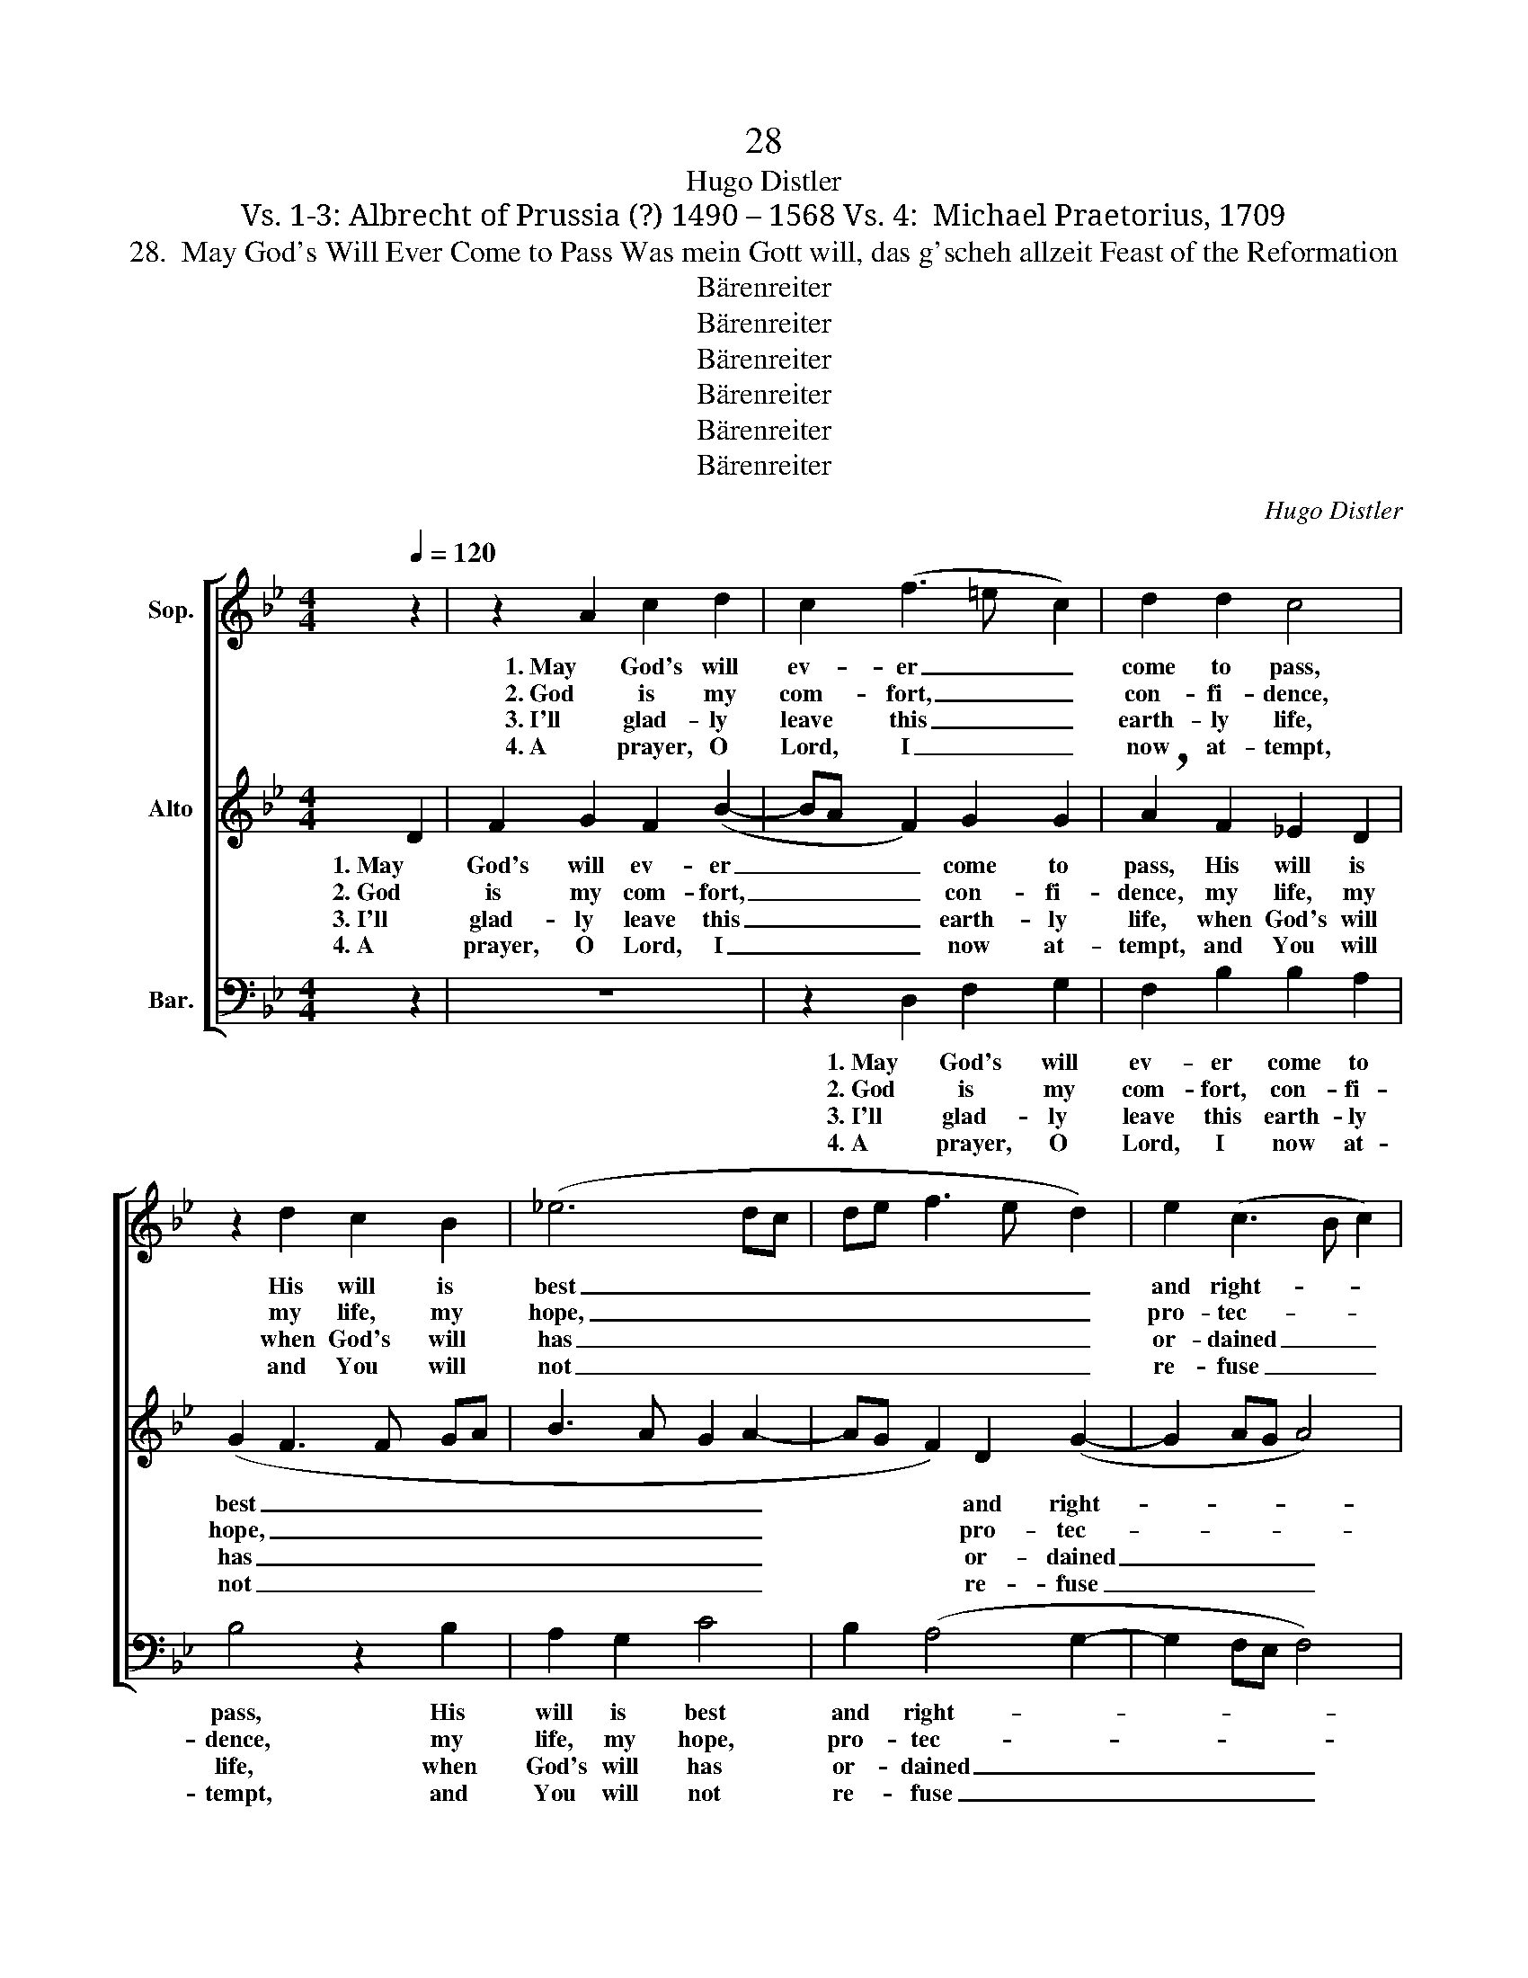 X:1
T:28
T:Hugo Distler
T:Vs. 1-3: Albrecht of Prussia (?) 1490 – 1568 Vs. 4:  Michael Praetorius, 1709
T:28.  May God's Will Ever Come to Pass Was mein Gott will, das g'scheh allzeit Feast of the Reformation
T:Bärenreiter
T:Bärenreiter
T:Bärenreiter
T:Bärenreiter
T:Bärenreiter
T:Bärenreiter
C:Hugo Distler
Z:Vs. 1-3: Albrecht of Prussia (?) 1490 – 1568
Z:Vs. 4:  Michael Praetorius, 1709
Z:Bärenreiter
%%score [ 1 2 3 ]
L:1/8
Q:1/4=120
M:4/4
K:Gmin
V:1 treble nm="Sop."
V:2 treble nm="Alto"
V:3 bass nm="Bar."
V:1
 z2 | z2 A2 c2 d2 | c2 (f3 =e c2) | d2 d2 c4 | z2 d2 c2 B2 | (_e6 dc | de f3 e d2) | e2 (c3 B c2) | %8
w: |1. May God's will|ev- er _ _|come to pass,|His will is|best _ _|_ _ _ _ _|and right- * *|
w: |2. God is my|com- fort, _ _|con- fi- dence,|my life, my|hope, _ _|_ _ _ _ _|pro- tec- * *|
w: |3. I'll glad- ly|leave this _ _|earth- ly life,|when God's will|has _ _|_ _ _ _ _|or- dained _ _|
w: |4. A prayer, O|Lord, I _ _|now at- tempt,|and You will|not _ _|_ _ _ _ _|re- fuse _ _|
 d8 || z2 | z2 A2 c2 d2 | c2 (f3 =e c2) | d2 d2 c4 | z2 d2 c2 B2 | (_e6 dc | de f3 e d2) | %16
w: eous;||to those whose|faith is _ _|fixed and fast|He of- fers|aid _ _|_ _ _ _ _|
w: tion;||what- e'er He|wills in _ _|con- se- quence|should be my|will _ _|_ _ _ _ _|
w: it,||re- pair to|God, leave _ _|earth- ly strife|and know that|He _ _|_ _ _ _ _|
w: me:||if e- vil|spi- rits _ _|me should tempt,|Lord, let not|them _ _|_ _ _ _ _|
 e2 (c3 B c2) | d8 |[M:3/4] G2 G2 G2 | A4 G2 | F2 =E4 |[M:4/4] F4 z4 | z4 z2 F2 | G2 A2 B2 A2 | %24
w: that's time- * *|less.|He helps us|when we|call on|Him,|and|lov- ing- ly cor-|
w: most sure- * *|ly.|His word is|true, for|ev- 'ry|hair|up-|on my head He|
w: has willed _ _|it.|My soul com-|mit as|He sees|fit|when|my life's breath has|
w: con- fuse _ _|me,|but help, di-|rect, de-|fend me,|Lord,|that|I may praise your|
 G4"^()" A4 | z2 A2 c2 d2 | c2 (f3 =e c2) | d2 d2 c4 | z2 d2 c2 B2 | (_e6 dc | de f3 e d2) | %31
w: rects us.|But trust in|Him and _ _|rest in Him,|He nev- er|will _ _|_ _ _ _ _|
w: num- bers.|He guards and|keeps and _ _|nev- er sleeps.|His watch- ful|eye _ _|_ _ _ _ _|
w: fal- tered.|O gra- cious|Lord, sin, _ _|hell, and death|for me You|have _ _|_ _ _ _ _|
w: name, then.|Who asks, to|him it _ _|shall be giv'n.|In joy I|say _ _|_ _ _ _ _|
 e2 (c3 B c2) | d8 |] %33
w: neg- lect _ _|us.|
w: ne'er slum- * *|bers.|
w: now con- * *|quered.|
w: now: A- * *|men.|
V:2
 D2 | F2 G2 F2 (B2- | BA F2) G2 G2 | !breath!A2 F2 _E2 D2 | (G2 F3 F GA | B3 A G2 A2- | %6
w: 1. May|God's will ev- er|_ _ _ come to|pass, His will is|best _ _ _ _|_ _ _ _|
w: 2. God|is my com- fort,|_ _ _ con- fi-|dence, my life, my|hope, _ _ _ _|_ _ _ _|
w: 3. I'll|glad- ly leave this|_ _ _ earth- ly|life, when God's will|has _ _ _ _|_ _ _ _|
w: 4. A|prayer, O Lord, I|_ _ _ now at-|tempt, and You will|not _ _ _ _|_ _ _ _|
 AG F2) D2 (G2- | G2 AG A4) | =B8 || D2 | F2 G2 F2 (B2- | BA F2) G2 G2 | !breath!A2 F2 _E2 D2 | %13
w: * * * and right-||eous;|to|those whose faith is|_ _ _ fixed and|fast He of- fers|
w: * * * pro- tec-||tion;|what-|e'er He wills in|_ _ _ con- se-|quence should be my|
w: * * * or- dained|_ _ _ _|it,|re-|pair to God, leave|_ _ _ earth- ly|strife and know that|
w: * * * re- fuse|_ _ _ _|me:|if|e- vil spi- rits|_ _ _ me should|tempt, Lord, let not|
 (G2 F3 F GA | B3 A G2 A2- | AG F2) D2 (G2- | G2 AG A4) | =B8 |[M:3/4] G4 G2 | F2 D4 | D2 D2 C2 | %21
w: aid _ _ _ _|_ _ _ _|* * * that's time-||less.|He helps|us when|we call on|
w: will _ _ _ _|_ _ _ _|* * * most sure-||ly.|His word|is true,|for ev- 'ry|
w: He _ _ _ _|_ _ _ _|* * * has willed|_ _ _ _|it.|My soul|com- mit|as He sees|
w: them _ _ _ _|_ _ _ _|* * * con- fuse|_ _ _ _|me,|but help,|di- rect,|de- fend me,|
[M:4/4] D4 z2 C2 | (D2 =E2) F4 | =E2 D2 (G3 F | =ED E2)"^()" !breath!^F2 D2 | =F2 G2 F2 (B2- | %26
w: Him, and|lov- * ing-|ly cor- rects _|_ _ _ us. But|trust in Him and|
w: hair up-|on _ my|head He num- *|* * * bers. He|guards and keeps and|
w: fit when|my _ life's|breath has fal- *|* * * tered. O|gra- cious Lord, sin,|
w: Lord, that|I _ may|praise your name, _|_ _ _ then. Who|asks, to him it|
 BA F2) G2 G2 | !breath!A2 F2 _E2 D2 | (G2 F3 F GA | B3 A G2 A2- | AG F2) D2 (G2- | G2 AG A4) | %32
w: _ _ _ rest in|Him, He nev- er|will _ _ _ _|_ _ _ _|* * * neg- lect|_ _ _ _|
w: _ _ _ nev- er|sleeps. His watch- ful|eye _ _ _ _|_ _ _ _|* * * ne'er slum-||
w: _ _ _ hell, and|death for me You|have _ _ _ _|_ _ _ _|* * * now con-||
w: _ _ _ shall be|giv'n. In joy I|say _ _ _ _|_ _ _ _|* * * now: A-||
 =B8 |] %33
w: us.|
w: bers.|
w: quered.|
w: men.|
V:3
 z2 | z8 | z2 D,2 F,2 G,2 | F,2 B,2 B,2 A,2 | B,4 z2 B,2 | A,2 G,2 C4 | B,2 (A,4 G,2- | %7
w: ||1. May God's will|ev- er come to|pass, His|will is best|and right- *|
w: ||2. God is my|com- fort, con- fi-|dence, my|life, my hope,|pro- tec- *|
w: ||3. I'll glad- ly|leave this earth- ly|life, when|God's will has|or- dained _|
w: ||4. A prayer, O|Lord, I now at-|tempt, and|You will not|re- fuse _|
 G,2 F,E, F,4) | G,8 || z2 | z8 | z2 D,2 F,2 G,2 | F,2 B,2 B,2 A,2 | B,4 z2 B,2 | A,2 G,2 C4 | %15
w: |eous;|||to those whose|faith is fixed and|fast He|of- fers aid|
w: |tion;|||what- e'er He|wills in con- se-|quence should|be my will|
w: _ _ _ _|it,|||re- pair to|God, leave earth- ly|strife and|know that He|
w: _ _ _ _|me:|||if e- vil|spi- rits me should|tempt, Lord,|let not them|
 B,2 (A,4 G,2- | G,2 F,E, F,4) | G,8 |[M:3/4] z6 | z6 | z6 |[M:4/4] z2 F,2 G,2 A,2 | B,4 A,4 | %23
w: that's time- *||less.||||and lov- ing-|ly cor-|
w: most sure- *||ly.||||up- on my|head He|
w: has willed _|_ _ _ _|it.||||when my life's|breath has|
w: con- fuse _|_ _ _ _|me,||||that I may|praise your|
 G,8- | G,4"^()" D,4 | z8 | z2 D,2 F,2 G,2 | F,2 B,2 B,2 A,2 | B,4 z2 B,2 | A,2 G,2 C4 | %30
w: rects|_ us.||But trust in|Him and rest in|Him, He|nev- er will|
w: num-|* bers.||He guards and|keeps and nev- er|sleeps. His|watch- ful eye|
w: fal-|* tered.||O gra- cious|Lord, sin, hell, and|death for|me You have|
w: name,|_ then.||Who asks, to|him it shall be|giv'n. In|joy I say|
 B,2 (A,4 G,2- | G,2 F,E, F,4) | G,8 |] %33
w: neg- lect _|_ _ _ _|us.|
w: ne'er slum- *||bers.|
w: now con- *||quered.|
w: now: A- *||men.|

